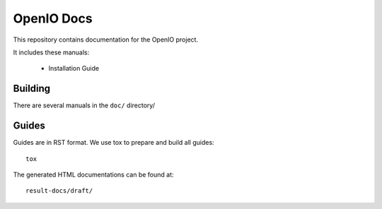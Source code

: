 OpenIO Docs
+++++++++++

This repository contains documentation for the OpenIO project.

It includes these manuals:

 * Installation Guide


Building
========
There are several manuals in the ``doc/`` directory/

Guides
======
Guides are in RST format. We use tox to prepare and build all guides::

        tox

The generated HTML documentations can be found at::

        result-docs/draft/
